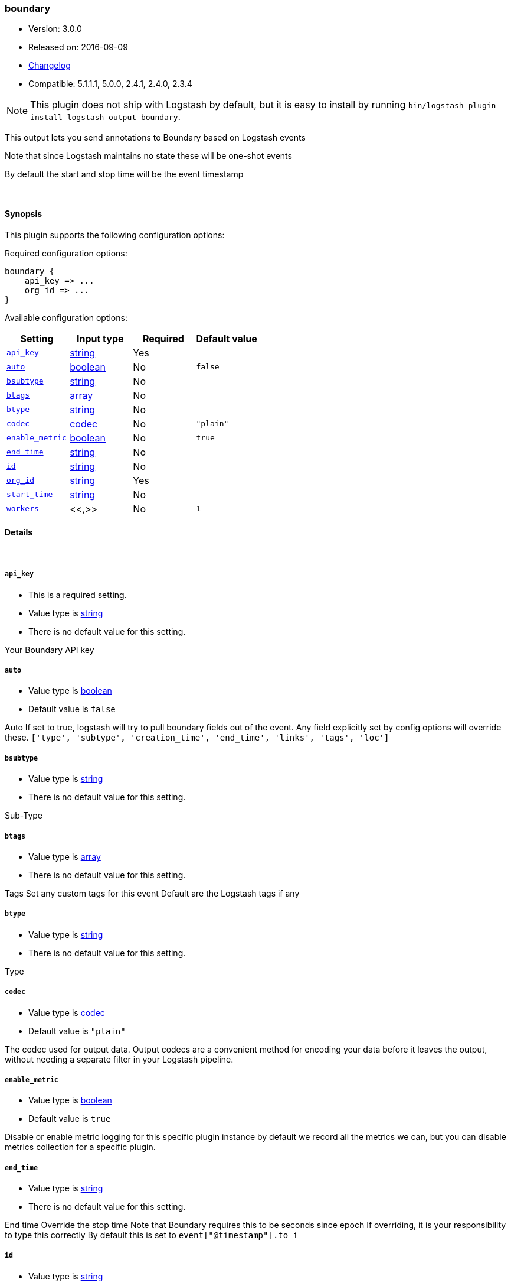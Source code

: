 [[plugins-outputs-boundary]]
=== boundary

* Version: 3.0.0
* Released on: 2016-09-09
* https://github.com/logstash-plugins/logstash-output-boundary/blob/master/CHANGELOG.md#300[Changelog]
* Compatible: 5.1.1.1, 5.0.0, 2.4.1, 2.4.0, 2.3.4


NOTE: This plugin does not ship with Logstash by default, but it is easy to install by running `bin/logstash-plugin install logstash-output-boundary`.


This output lets you send annotations to
Boundary based on Logstash events

Note that since Logstash maintains no state
these will be one-shot events

By default the start and stop time will be
the event timestamp


&nbsp;

==== Synopsis

This plugin supports the following configuration options:

Required configuration options:

[source,json]
--------------------------
boundary {
    api_key => ...
    org_id => ...
}
--------------------------



Available configuration options:

[cols="<,<,<,<m",options="header",]
|=======================================================================
|Setting |Input type|Required|Default value
| <<plugins-outputs-boundary-api_key>> |<<string,string>>|Yes|
| <<plugins-outputs-boundary-auto>> |<<boolean,boolean>>|No|`false`
| <<plugins-outputs-boundary-bsubtype>> |<<string,string>>|No|
| <<plugins-outputs-boundary-btags>> |<<array,array>>|No|
| <<plugins-outputs-boundary-btype>> |<<string,string>>|No|
| <<plugins-outputs-boundary-codec>> |<<codec,codec>>|No|`"plain"`
| <<plugins-outputs-boundary-enable_metric>> |<<boolean,boolean>>|No|`true`
| <<plugins-outputs-boundary-end_time>> |<<string,string>>|No|
| <<plugins-outputs-boundary-id>> |<<string,string>>|No|
| <<plugins-outputs-boundary-org_id>> |<<string,string>>|Yes|
| <<plugins-outputs-boundary-start_time>> |<<string,string>>|No|
| <<plugins-outputs-boundary-workers>> |<<,>>|No|`1`
|=======================================================================


==== Details

&nbsp;

[[plugins-outputs-boundary-api_key]]
===== `api_key` 

  * This is a required setting.
  * Value type is <<string,string>>
  * There is no default value for this setting.

Your Boundary API key

[[plugins-outputs-boundary-auto]]
===== `auto` 

  * Value type is <<boolean,boolean>>
  * Default value is `false`

Auto
If set to true, logstash will try to pull boundary fields out
of the event. Any field explicitly set by config options will
override these.
`['type', 'subtype', 'creation_time', 'end_time', 'links', 'tags', 'loc']`

[[plugins-outputs-boundary-bsubtype]]
===== `bsubtype` 

  * Value type is <<string,string>>
  * There is no default value for this setting.

Sub-Type

[[plugins-outputs-boundary-btags]]
===== `btags` 

  * Value type is <<array,array>>
  * There is no default value for this setting.

Tags
Set any custom tags for this event
Default are the Logstash tags if any

[[plugins-outputs-boundary-btype]]
===== `btype` 

  * Value type is <<string,string>>
  * There is no default value for this setting.

Type

[[plugins-outputs-boundary-codec]]
===== `codec` 

  * Value type is <<codec,codec>>
  * Default value is `"plain"`

The codec used for output data. Output codecs are a convenient method for encoding your data before it leaves the output, without needing a separate filter in your Logstash pipeline.

[[plugins-outputs-boundary-enable_metric]]
===== `enable_metric` 

  * Value type is <<boolean,boolean>>
  * Default value is `true`

Disable or enable metric logging for this specific plugin instance
by default we record all the metrics we can, but you can disable metrics collection
for a specific plugin.

[[plugins-outputs-boundary-end_time]]
===== `end_time` 

  * Value type is <<string,string>>
  * There is no default value for this setting.

End time
Override the stop time
Note that Boundary requires this to be seconds since epoch
If overriding, it is your responsibility to type this correctly
By default this is set to `event["@timestamp"].to_i`

[[plugins-outputs-boundary-id]]
===== `id` 

  * Value type is <<string,string>>
  * There is no default value for this setting.

Add a unique `ID` to the plugin instance, this `ID` is used for tracking
information for a specific configuration of the plugin.

```
output {
 stdout {
   id => "ABC"
 }
}
```

If you don't explicitely set this variable Logstash will generate a unique name.

[[plugins-outputs-boundary-org_id]]
===== `org_id` 

  * This is a required setting.
  * Value type is <<string,string>>
  * There is no default value for this setting.

Your Boundary Org ID

[[plugins-outputs-boundary-start_time]]
===== `start_time` 

  * Value type is <<string,string>>
  * There is no default value for this setting.

Start time
Override the start time
Note that Boundary requires this to be seconds since epoch
If overriding, it is your responsibility to type this correctly
By default this is set to `event["@timestamp"].to_i`

[[plugins-outputs-boundary-workers]]
===== `workers` 

  * Value type is <<string,string>>
  * Default value is `1`

TODO remove this in Logstash 6.0
when we no longer support the :legacy type
This is hacky, but it can only be herne



